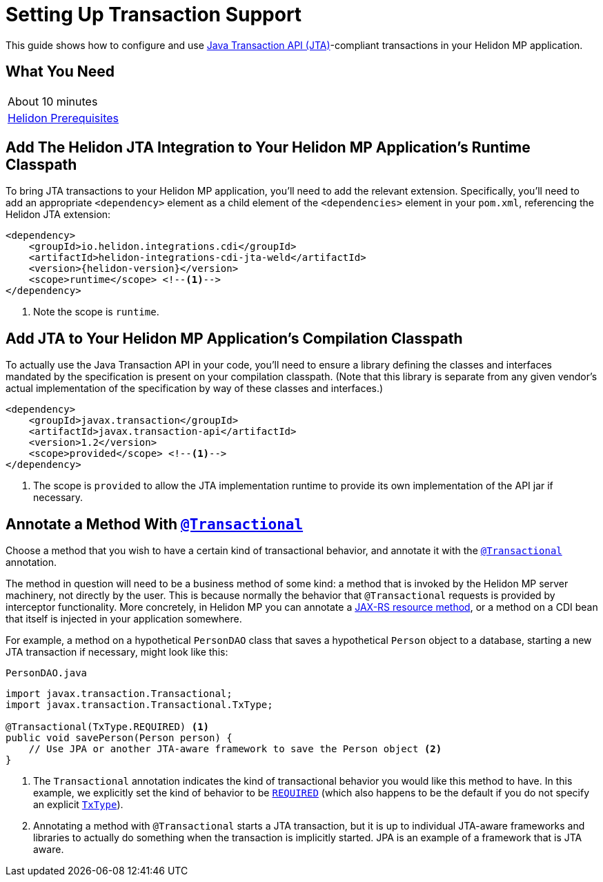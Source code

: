 ///////////////////////////////////////////////////////////////////////////////

    Copyright (c) 2019 Oracle and/or its affiliates. All rights reserved.

    Licensed under the Apache License, Version 2.0 (the "License");
    you may not use this file except in compliance with the License.
    You may obtain a copy of the License at

        http://www.apache.org/licenses/LICENSE-2.0

    Unless required by applicable law or agreed to in writing, software
    distributed under the License is distributed on an "AS IS" BASIS,
    WITHOUT WARRANTIES OR CONDITIONS OF ANY KIND, either express or implied.
    See the License for the specific language governing permissions and
    limitations under the License.

///////////////////////////////////////////////////////////////////////////////

= Setting Up Transaction Support
:description: Helidon JTA Guide
:keywords: helidon, guide, transaction, jta, microprofile

This guide shows how to configure and use
https://www.jcp.org/en/jsr/detail?id=907[Java Transaction API
(JTA)]-compliant transactions in your Helidon MP application.

== What You Need

|===
|About 10 minutes
|<<about/03_prerequisites.adoc,Helidon Prerequisites>>
|===

== Add The Helidon JTA Integration to Your Helidon MP Application's Runtime Classpath

To bring JTA transactions to your Helidon MP application, you'll need
to add the relevant extension.  Specifically, you'll need to add an
appropriate `<dependency>` element as a child element of the
`<dependencies>` element in your `pom.xml`, referencing the Helidon
JTA extension:

[source,xml]
----
<dependency>
    <groupId>io.helidon.integrations.cdi</groupId>
    <artifactId>helidon-integrations-cdi-jta-weld</artifactId>
    <version>{helidon-version}</version>
    <scope>runtime</scope> <!--1-->
</dependency>
----

<1> Note the scope is `runtime`.

== Add JTA to Your Helidon MP Application's Compilation Classpath

To actually use the Java Transaction API in your code, you'll need to
ensure a library defining the classes and interfaces mandated by the
specification is present on your compilation classpath.  (Note that
this library is separate from any given vendor's actual implementation
of the specification by way of these classes and interfaces.)

[source,xml]
----
<dependency>
    <groupId>javax.transaction</groupId>
    <artifactId>javax.transaction-api</artifactId>
    <version>1.2</version>
    <scope>provided</scope> <!--1-->
</dependency>
----

<1> The scope is `provided` to allow the JTA implementation runtime to
provide its own implementation of the API jar if necessary.

== Annotate a Method With https://javaee.github.io/javaee-spec/javadocs/javax/transaction/Transactional.html[`@Transactional`]

Choose a method that you wish to have a certain kind of transactional
behavior, and annotate it with the
https://javaee.github.io/javaee-spec/javadocs/javax/transaction/Transactional.html[`@Transactional`]
annotation.

The method in question will need to be a business method of some kind:
a method that is invoked by the Helidon MP server machinery, not
directly by the user.  This is because normally the behavior that
`@Transactional` requests is provided by interceptor functionality.
More concretely, in Helidon MP you can annotate a
https://javaee.github.io/tutorial/jaxrs002.html#GILQB[JAX-RS resource
method], or a method on a CDI bean that itself is injected in your
application somewhere.

For example, a method on a hypothetical `PersonDAO` class that saves a
hypothetical `Person` object to a database, starting a new JTA
transaction if necessary, might look like this:

[source,java]
.`PersonDAO.java`
----
import javax.transaction.Transactional;
import javax.transaction.Transactional.TxType;

@Transactional(TxType.REQUIRED) <1>
public void savePerson(Person person) {
    // Use JPA or another JTA-aware framework to save the Person object <2>
}
----

<1> The `Transactional` annotation indicates the kind of transactional
behavior you would like this method to have.  In this example, we
explicitly set the kind of behavior to be
https://javaee.github.io/javaee-spec/javadocs/javax/transaction/Transactional.TxType.html#REQUIRED[`REQUIRED`]
(which also happens to be the default if you do not specify an
explicit
https://javaee.github.io/javaee-spec/javadocs/javax/transaction/Transactional.TxType.html[`TxType`]).

<2> Annotating a method with `@Transactional` starts a JTA
transaction, but it is up to individual JTA-aware frameworks and
libraries to actually do something when the transaction is implicitly
started.  JPA is an example of a framework that is JTA aware.

